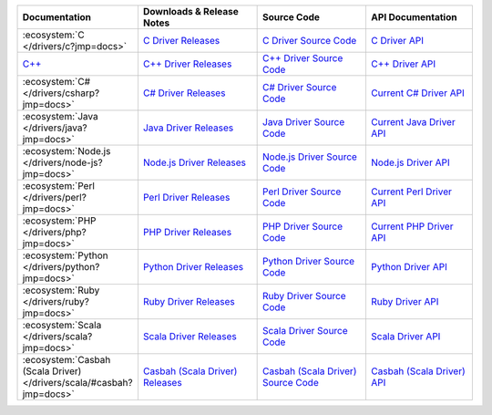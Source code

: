 .. list-table::
   :header-rows: 1
   :widths: 20 28 26 24

   * - Documentation
     - Downloads & Release Notes
     - Source Code
     - API Documentation

   * - :ecosystem:`C </drivers/c?jmp=docs>`
     - `C Driver Releases <https://github.com/mongodb/mongo-c-driver/releases?jmp=docs>`_
     - `C Driver Source Code <https://github.com/mongodb/mongo-c-driver?jmp=docs>`_
     - `C Driver API <http://mongoc.org/>`_

   * - `C++ <https://mongodb.github.io/mongo-cxx-driver>`_
     - `C++ Driver Releases <https://github.com/mongodb/mongo-cxx-driver/releases>`_
     - `C++ Driver Source Code <https://github.com/mongodb/mongo-cxx-driver>`_
     - `C++ Driver API <http://mongodb.github.io/mongo-cxx-driver/api/current?jmp=docs>`_

   * - :ecosystem:`C# </drivers/csharp?jmp=docs>`
     - `C# Driver Releases <https://github.com/mongodb/mongo-csharp-driver/releases?jmp=docs>`_
     - `C# Driver Source Code <https://github.com/mongodb/mongo-csharp-driver?jmp=docs>`_
     - `Current C# Driver API <http://api.mongodb.org/csharp/current/?jmp=docs>`_

   * - :ecosystem:`Java </drivers/java?jmp=docs>`
     - `Java Driver Releases <https://github.com/mongodb/mongo-java-driver/releases?jmp=docs>`_
     - `Java Driver Source Code <https://github.com/mongodb/mongo-java-driver?jmp=docs>`_
     - `Current Java Driver API <http://api.mongodb.org/java/current?jmp=docs>`_

   * - :ecosystem:`Node.js </drivers/node-js?jmp=docs>`
     - `Node.js Driver Releases <https://github.com/mongodb/node-mongodb-native/releases?jmp=docs>`_
     - `Node.js Driver Source Code <https://github.com/mongodb/node-mongodb-native?jmp=docs>`_
     - `Node.js Driver API <http://mongodb.github.io/node-mongodb-native/?jmp=docs>`_

   * - :ecosystem:`Perl </drivers/perl?jmp=docs>`
     - `Perl Driver Releases <http://search.cpan.org/dist/MongoDB/?jmp=docs>`_
     - `Perl Driver Source Code <https://github.com/mongodb/mongo-perl-driver?jmp=docs>`_
     - `Current Perl Driver API <https://metacpan.org/pod/MongoDB?jmp=docs>`_

   * - :ecosystem:`PHP </drivers/php?jmp=docs>`
     - `PHP Driver Releases <http://pecl.php.net/package/mongo?jmp=docs>`_
     - `PHP Driver Source Code <https://github.com/mongodb/mongo-php-driver?jmp=docs>`_
     - `Current PHP Driver API <http://php.net/mongo?jmp=docs>`_

   * - :ecosystem:`Python </drivers/python?jmp=docs>`
     - `Python Driver Releases <https://pypi.python.org/pypi/pymongo/?jmp=docs>`_
     - `Python Driver Source Code <https://github.com/mongodb/mongo-python-driver?jmp=docs>`_
     - `Python Driver API <http://api.mongodb.org/python/current?jmp=docs>`_

   * - :ecosystem:`Ruby </drivers/ruby?jmp=docs>`
     - `Ruby Driver Releases <https://rubygems.org/gems/mongo?jmp=docs>`_
     - `Ruby Driver Source Code <https://github.com/mongodb/mongo-ruby-driver?jmp=docs>`_
     - `Ruby Driver API <http://api.mongodb.org/ruby/current/?jmp=docs>`_

   * - :ecosystem:`Scala </drivers/scala?jmp=docs>`
     - `Scala Driver Releases <http://mongodb.github.io/mongo-scala-driver/?jmp=docs>`_
     - `Scala Driver Source Code <https://github.com/mongodb/mongo-scala-driver?jmp=docs>`_
     - `Scala Driver API <http://mongodb.github.io/mongo-scala-driver/?jmp=docs>`_

   * - :ecosystem:`Casbah (Scala Driver) </drivers/scala/#casbah?jmp=docs>`
     - `Casbah (Scala Driver) Releases <https://github.com/mongodb/casbah/releases?jmp=docs>`_
     - `Casbah (Scala Driver) Source Code <https://github.com/mongodb/casbah?jmp=docs>`_
     - `Casbah (Scala Driver) API <http://mongodb.github.io/casbah/?jmp=docs>`_
